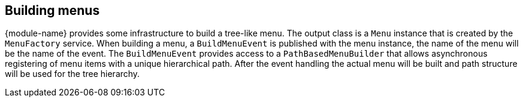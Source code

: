== Building menus
{module-name} provides some infrastructure to build a tree-like menu.
The output class is a `Menu` instance that is created by the `MenuFactory` service.
When building a menu, a `BuildMenuEvent` is published with the menu instance, the name of the menu will be the name of the event.
The `BuildMenuEvent` provides access to a `PathBasedMenuBuilder` that allows asynchronous registering of menu items with a unique hierarchical path.
After the event handling the actual menu will be built and path structure will be used for the tree hierarchy.
